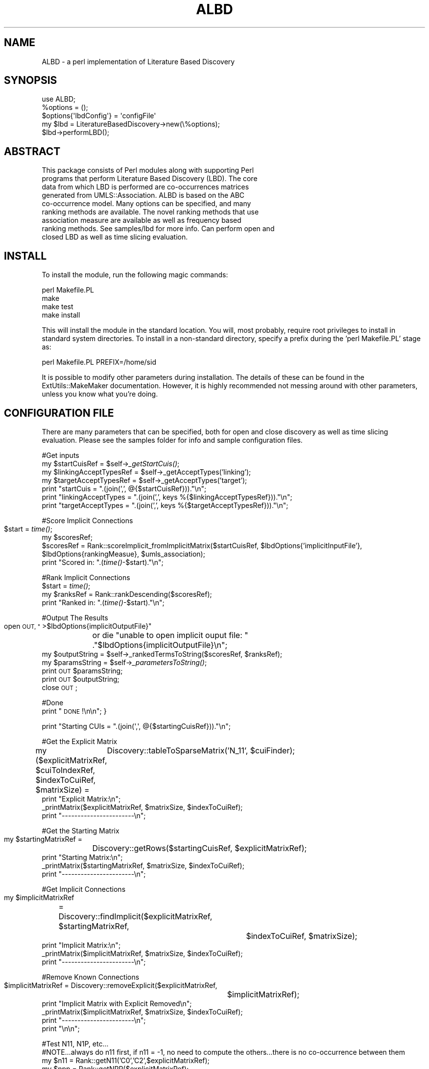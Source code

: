 .\" Automatically generated by Pod::Man 2.27 (Pod::Simple 3.28)
.\"
.\" Standard preamble:
.\" ========================================================================
.de Sp \" Vertical space (when we can't use .PP)
.if t .sp .5v
.if n .sp
..
.de Vb \" Begin verbatim text
.ft CW
.nf
.ne \\$1
..
.de Ve \" End verbatim text
.ft R
.fi
..
.\" Set up some character translations and predefined strings.  \*(-- will
.\" give an unbreakable dash, \*(PI will give pi, \*(L" will give a left
.\" double quote, and \*(R" will give a right double quote.  \*(C+ will
.\" give a nicer C++.  Capital omega is used to do unbreakable dashes and
.\" therefore won't be available.  \*(C` and \*(C' expand to `' in nroff,
.\" nothing in troff, for use with C<>.
.tr \(*W-
.ds C+ C\v'-.1v'\h'-1p'\s-2+\h'-1p'+\s0\v'.1v'\h'-1p'
.ie n \{\
.    ds -- \(*W-
.    ds PI pi
.    if (\n(.H=4u)&(1m=24u) .ds -- \(*W\h'-12u'\(*W\h'-12u'-\" diablo 10 pitch
.    if (\n(.H=4u)&(1m=20u) .ds -- \(*W\h'-12u'\(*W\h'-8u'-\"  diablo 12 pitch
.    ds L" ""
.    ds R" ""
.    ds C` ""
.    ds C' ""
'br\}
.el\{\
.    ds -- \|\(em\|
.    ds PI \(*p
.    ds L" ``
.    ds R" ''
.    ds C`
.    ds C'
'br\}
.\"
.\" Escape single quotes in literal strings from groff's Unicode transform.
.ie \n(.g .ds Aq \(aq
.el       .ds Aq '
.\"
.\" If the F register is turned on, we'll generate index entries on stderr for
.\" titles (.TH), headers (.SH), subsections (.SS), items (.Ip), and index
.\" entries marked with X<> in POD.  Of course, you'll have to process the
.\" output yourself in some meaningful fashion.
.\"
.\" Avoid warning from groff about undefined register 'F'.
.de IX
..
.nr rF 0
.if \n(.g .if rF .nr rF 1
.if (\n(rF:(\n(.g==0)) \{
.    if \nF \{
.        de IX
.        tm Index:\\$1\t\\n%\t"\\$2"
..
.        if !\nF==2 \{
.            nr % 0
.            nr F 2
.        \}
.    \}
.\}
.rr rF
.\"
.\" Accent mark definitions (@(#)ms.acc 1.5 88/02/08 SMI; from UCB 4.2).
.\" Fear.  Run.  Save yourself.  No user-serviceable parts.
.    \" fudge factors for nroff and troff
.if n \{\
.    ds #H 0
.    ds #V .8m
.    ds #F .3m
.    ds #[ \f1
.    ds #] \fP
.\}
.if t \{\
.    ds #H ((1u-(\\\\n(.fu%2u))*.13m)
.    ds #V .6m
.    ds #F 0
.    ds #[ \&
.    ds #] \&
.\}
.    \" simple accents for nroff and troff
.if n \{\
.    ds ' \&
.    ds ` \&
.    ds ^ \&
.    ds , \&
.    ds ~ ~
.    ds /
.\}
.if t \{\
.    ds ' \\k:\h'-(\\n(.wu*8/10-\*(#H)'\'\h"|\\n:u"
.    ds ` \\k:\h'-(\\n(.wu*8/10-\*(#H)'\`\h'|\\n:u'
.    ds ^ \\k:\h'-(\\n(.wu*10/11-\*(#H)'^\h'|\\n:u'
.    ds , \\k:\h'-(\\n(.wu*8/10)',\h'|\\n:u'
.    ds ~ \\k:\h'-(\\n(.wu-\*(#H-.1m)'~\h'|\\n:u'
.    ds / \\k:\h'-(\\n(.wu*8/10-\*(#H)'\z\(sl\h'|\\n:u'
.\}
.    \" troff and (daisy-wheel) nroff accents
.ds : \\k:\h'-(\\n(.wu*8/10-\*(#H+.1m+\*(#F)'\v'-\*(#V'\z.\h'.2m+\*(#F'.\h'|\\n:u'\v'\*(#V'
.ds 8 \h'\*(#H'\(*b\h'-\*(#H'
.ds o \\k:\h'-(\\n(.wu+\w'\(de'u-\*(#H)/2u'\v'-.3n'\*(#[\z\(de\v'.3n'\h'|\\n:u'\*(#]
.ds d- \h'\*(#H'\(pd\h'-\w'~'u'\v'-.25m'\f2\(hy\fP\v'.25m'\h'-\*(#H'
.ds D- D\\k:\h'-\w'D'u'\v'-.11m'\z\(hy\v'.11m'\h'|\\n:u'
.ds th \*(#[\v'.3m'\s+1I\s-1\v'-.3m'\h'-(\w'I'u*2/3)'\s-1o\s+1\*(#]
.ds Th \*(#[\s+2I\s-2\h'-\w'I'u*3/5'\v'-.3m'o\v'.3m'\*(#]
.ds ae a\h'-(\w'a'u*4/10)'e
.ds Ae A\h'-(\w'A'u*4/10)'E
.    \" corrections for vroff
.if v .ds ~ \\k:\h'-(\\n(.wu*9/10-\*(#H)'\s-2\u~\d\s+2\h'|\\n:u'
.if v .ds ^ \\k:\h'-(\\n(.wu*10/11-\*(#H)'\v'-.4m'^\v'.4m'\h'|\\n:u'
.    \" for low resolution devices (crt and lpr)
.if \n(.H>23 .if \n(.V>19 \
\{\
.    ds : e
.    ds 8 ss
.    ds o a
.    ds d- d\h'-1'\(ga
.    ds D- D\h'-1'\(hy
.    ds th \o'bp'
.    ds Th \o'LP'
.    ds ae ae
.    ds Ae AE
.\}
.rm #[ #] #H #V #F C
.\" ========================================================================
.\"
.IX Title "ALBD 3pm"
.TH ALBD 3pm "2018-02-09" "perl v5.18.2" "User Contributed Perl Documentation"
.\" For nroff, turn off justification.  Always turn off hyphenation; it makes
.\" way too many mistakes in technical documents.
.if n .ad l
.nh
.SH "NAME"
ALBD \- a perl implementation of Literature Based Discovery
.SH "SYNOPSIS"
.IX Header "SYNOPSIS"
.Vb 5
\&    use ALBD;
\&    %options = ();
\&    $options{\*(AqlbdConfig\*(Aq} = \*(AqconfigFile\*(Aq
\&    my $lbd = LiteratureBasedDiscovery\->new(\e%options);
\&    $lbd\->performLBD();
.Ve
.SH "ABSTRACT"
.IX Header "ABSTRACT"
.Vb 9
\&      This package consists of Perl modules along with supporting Perl
\&      programs that perform Literature Based Discovery (LBD). The core 
\&      data from which LBD is performed are co\-occurrences matrices 
\&      generated from UMLS::Association. ALBD is based on the ABC
\&      co\-occurrence model. Many options can be specified, and many
\&      ranking methods are available. The novel ranking methods that use
\&      association measure are available as well as frequency based
\&      ranking methods. See samples/lbd for more info. Can perform open and
\&      closed LBD as well as time slicing evaluation.
.Ve
.SH "INSTALL"
.IX Header "INSTALL"
To install the module, run the following magic commands:
.PP
.Vb 4
\&  perl Makefile.PL
\&  make
\&  make test
\&  make install
.Ve
.PP
This will install the module in the standard location. You will, most
probably, require root privileges to install in standard system
directories. To install in a non-standard directory, specify a prefix
during the 'perl Makefile.PL' stage as:
.PP
.Vb 1
\&  perl Makefile.PL PREFIX=/home/sid
.Ve
.PP
It is possible to modify other parameters during installation. The
details of these can be found in the ExtUtils::MakeMaker
documentation. However, it is highly recommended not messing around
with other parameters, unless you know what you're doing.
.SH "CONFIGURATION FILE"
.IX Header "CONFIGURATION FILE"
There are many parameters that can be specified, both for open and
close discovery as well as time slicing evaluation. Please see the 
samples folder for info and sample configuration files.
.PP
#Get inputs
    my \f(CW$startCuisRef\fR = \f(CW$self\fR\->\fI_getStartCuis()\fR;
    my \f(CW$linkingAcceptTypesRef\fR = \f(CW$self\fR\->_getAcceptTypes('linking');
    my \f(CW$targetAcceptTypesRef\fR = \f(CW$self\fR\->_getAcceptTypes('target');
    print \*(L"startCuis = \*(R".(join(',', @{$startCuisRef})).\*(L"\en\*(R";
    print \*(L"linkingAcceptTypes = \*(R".(join(',', keys %{$linkingAcceptTypesRef})).\*(L"\en\*(R";
    print \*(L"targetAcceptTypes = \*(R".(join(',', keys %{$targetAcceptTypesRef})).\*(L"\en\*(R";
.PP
#Score Implicit Connections
    \f(CW$start\fR = \fItime()\fR;	
    my \f(CW$scoresRef\fR;
    \f(CW$scoresRef\fR = Rank::scoreImplicit_fromImplicitMatrix($startCuisRef,  \f(CW$lbdOptions\fR{'implicitInputFile'}, \f(CW$lbdOptions\fR{rankingMeasue}, \f(CW$umls_association\fR);
    print \*(L"Scored in: \*(R".(\fItime()\fR\-$start).\*(L"\en\*(R";
.PP
#Rank Implicit Connections
    \f(CW$start\fR = \fItime()\fR;
    my \f(CW$ranksRef\fR = Rank::rankDescending($scoresRef);
    print \*(L"Ranked in: \*(R".(\fItime()\fR\-$start).\*(L"\en\*(R";
.PP
#Output The Results
    open \s-1OUT, \*(L"\s0>$lbdOptions{implicitOutputFile}\*(R" 
	or die \*(L"unable to open implicit ouput file: \*(R"
	.\*(L"$lbdOptions{implicitOutputFile}\en\*(R";
    my \f(CW$outputString\fR = \f(CW$self\fR\->_rankedTermsToString($scoresRef, \f(CW$ranksRef\fR);
    my \f(CW$paramsString\fR = \f(CW$self\fR\->\fI_parametersToString()\fR;
    print \s-1OUT\s0 \f(CW$paramsString\fR;
    print \s-1OUT\s0 \f(CW$outputString\fR;
    close \s-1OUT\s0;
.PP
#Done
    print \*(L"\s-1DONE\s0!\en\en\*(R";
}
.PP
.Vb 1
\&    print "Starting CUIs = ".(join(\*(Aq,\*(Aq, @{$startingCuisRef}))."\en";
.Ve
.PP
#Get the Explicit Matrix
    my ($explicitMatrixRef, \f(CW$cuiToIndexRef\fR, \f(CW$indexToCuiRef\fR, \f(CW$matrixSize\fR) = 
	Discovery::tableToSparseMatrix('N_11', \f(CW$cuiFinder\fR);
    print \*(L"Explicit Matrix:\en\*(R";
    _printMatrix($explicitMatrixRef, \f(CW$matrixSize\fR, \f(CW$indexToCuiRef\fR);
    print \*(L"\-\-\-\-\-\-\-\-\-\-\-\-\-\-\-\-\-\-\-\-\-\-\-\en\*(R";
.PP
#Get the Starting Matrix
    my \f(CW$startingMatrixRef\fR = 
	Discovery::getRows($startingCuisRef, \f(CW$explicitMatrixRef\fR);
    print \*(L"Starting Matrix:\en\*(R";
    _printMatrix($startingMatrixRef, \f(CW$matrixSize\fR, \f(CW$indexToCuiRef\fR);
    print \*(L"\-\-\-\-\-\-\-\-\-\-\-\-\-\-\-\-\-\-\-\-\-\-\-\en\*(R";
.PP
#Get Implicit Connections
    my \f(CW$implicitMatrixRef\fR 
	= Discovery::findImplicit($explicitMatrixRef, \f(CW$startingMatrixRef\fR, 
				  \f(CW$indexToCuiRef\fR, \f(CW$matrixSize\fR);
    print \*(L"Implicit Matrix:\en\*(R";
    _printMatrix($implicitMatrixRef, \f(CW$matrixSize\fR, \f(CW$indexToCuiRef\fR);
    print \*(L"\-\-\-\-\-\-\-\-\-\-\-\-\-\-\-\-\-\-\-\-\-\-\-\en\*(R";
.PP
#Remove Known Connections
    \f(CW$implicitMatrixRef\fR = Discovery::removeExplicit($explicitMatrixRef, 
						   \f(CW$implicitMatrixRef\fR);
    print \*(L"Implicit Matrix with Explicit Removed\en\*(R";
    _printMatrix($implicitMatrixRef, \f(CW$matrixSize\fR, \f(CW$indexToCuiRef\fR);
    print \*(L"\-\-\-\-\-\-\-\-\-\-\-\-\-\-\-\-\-\-\-\-\-\-\-\en\*(R";
    print \*(L"\en\en\*(R";
.PP
#Test N11, N1P, etc...
    #NOTE...always do n11 first, if n11 = \-1, no need to compute the others...there is no co-occurrence between them
    my \f(CW$n11\fR = Rank::getN11('C0','C2',$explicitMatrixRef);
    my \f(CW$npp\fR = Rank::getNPP($explicitMatrixRef);
    my \f(CW$n1p\fR = Rank::getN1P('C0', \f(CW$explicitMatrixRef\fR);
    my \f(CW$np1\fR = Rank::getNP1('C2', \f(CW$explicitMatrixRef\fR); 
    print \*(L"Contingency Table Values from Explicit Matrix\en\*(R";
    print \*(L"n11 = \f(CW$n11\fR\en\*(R";
    print \*(L"npp = \f(CW$npp\fR\en\*(R";
    print \*(L"n1p = \f(CW$n1p\fR\en\*(R";
    print \*(L"np1 = \f(CW$np1\fR\en\*(R";
.PP
#Test other rank methods
    my \f(CW$scoresRef\fR = Rank::scoreImplicit_fromAllPairs($startingMatrixRef, \f(CW$explicitMatrixRef\fR, \f(CW$implicitMatrixRef\fR, \f(CW$lbdOptions\fR{rankingMethod}, \f(CW$umls_association\fR);
    my \f(CW$ranksRef\fR = Rank::rankDescending($scoresRef);
    print \*(L"Scores: \en\*(R";
    foreach my \f(CW$cui\fR (keys %{$scoresRef}) {
	print \*(L"   scores{$cui} = ${$scoresRef}{$cui}\en\*(R";
    }
    print \*(L"Ranks = \*(R".join(',', @{$ranksRef}).\*(L"\en\*(R";
}
.PP
sub _printMatrix {
    my \f(CW$matrixRef\fR = shift;
    my \f(CW$matrixSize\fR = shift;
    my \f(CW$indexToCuiRef\fR = shift;
.PP
.Vb 6
\&    for (my $i = 0; $i < $matrixSize; $i++) {
\&        my $index1 = ${$indexToCuiRef}{$i};
\&        for (my $j = 0; $j < $matrixSize; $j++) {
\&            my $printed = 0;
\&            my $index2 = ${$indexToCuiRef}{$j};
\&            my $hash1Ref =  ${$matrixRef}{$index1};
\&
\&            if (defined $hash1Ref) {
\&                my $val = ${$hash1Ref}{$index2};
\&                if (defined $val) {
\&                    print $val."\et";
\&                    $printed = 1;
\&                }
\&            }
\&            if (!$printed) {
\&                print "0\et";
\&            }
\&        }
\&        print "\en";
\&    }
\&}
.Ve
.SH "POD ERRORS"
.IX Header "POD ERRORS"
Hey! \fBThe above document had some coding errors, which are explained below:\fR
.IP "Around line 421:" 4
.IX Item "Around line 421:"
Unknown directive: =comment
.IP "Around line 1058:" 4
.IX Item "Around line 1058:"
Unknown directive: =comment
